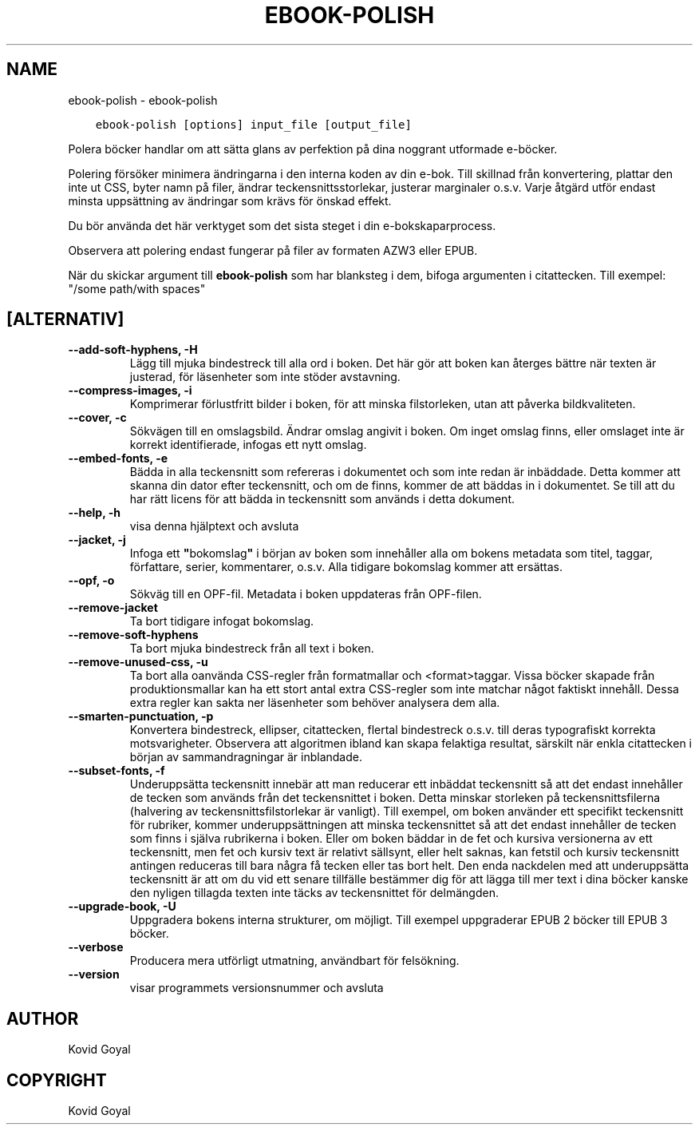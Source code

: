 .\" Man page generated from reStructuredText.
.
.TH "EBOOK-POLISH" "1" "maj 27, 2022" "5.43.0" "calibre"
.SH NAME
ebook-polish \- ebook-polish
.
.nr rst2man-indent-level 0
.
.de1 rstReportMargin
\\$1 \\n[an-margin]
level \\n[rst2man-indent-level]
level margin: \\n[rst2man-indent\\n[rst2man-indent-level]]
-
\\n[rst2man-indent0]
\\n[rst2man-indent1]
\\n[rst2man-indent2]
..
.de1 INDENT
.\" .rstReportMargin pre:
. RS \\$1
. nr rst2man-indent\\n[rst2man-indent-level] \\n[an-margin]
. nr rst2man-indent-level +1
.\" .rstReportMargin post:
..
.de UNINDENT
. RE
.\" indent \\n[an-margin]
.\" old: \\n[rst2man-indent\\n[rst2man-indent-level]]
.nr rst2man-indent-level -1
.\" new: \\n[rst2man-indent\\n[rst2man-indent-level]]
.in \\n[rst2man-indent\\n[rst2man-indent-level]]u
..
.INDENT 0.0
.INDENT 3.5
.sp
.nf
.ft C
ebook\-polish [options] input_file [output_file]
.ft P
.fi
.UNINDENT
.UNINDENT
.sp
Polera böcker handlar om att sätta glans av perfektion på
dina noggrant utformade e\-böcker.
.sp
Polering försöker minimera ändringarna i den interna koden av din e\-bok.
Till skillnad från konvertering, plattar den inte ut CSS, byter namn på filer, ändrar teckensnittsstorlekar, justerar marginaler o.s.v. Varje åtgärd utför endast minsta uppsättning av ändringar som krävs för önskad effekt.
.sp
Du bör använda det här verktyget som det sista steget i din e\-bokskaparprocess.
.sp
Observera att polering endast fungerar på filer av formaten AZW3 eller EPUB.
.sp
När du skickar argument till \fBebook\-polish\fP som har blanksteg i dem, bifoga argumenten i citattecken. Till exempel: "/some path/with spaces"
.SH [ALTERNATIV]
.INDENT 0.0
.TP
.B \-\-add\-soft\-hyphens, \-H
Lägg till mjuka bindestreck till alla ord i boken. Det här gör att boken kan återges bättre när texten är justerad, för läsenheter som inte stöder avstavning.
.UNINDENT
.INDENT 0.0
.TP
.B \-\-compress\-images, \-i
Komprimerar förlustfritt bilder i boken, för att minska filstorleken, utan att påverka bildkvaliteten.
.UNINDENT
.INDENT 0.0
.TP
.B \-\-cover, \-c
Sökvägen till en omslagsbild. Ändrar omslag angivit i boken. Om inget omslag finns, eller omslaget inte är korrekt identifierade, infogas ett nytt omslag.
.UNINDENT
.INDENT 0.0
.TP
.B \-\-embed\-fonts, \-e
Bädda in alla teckensnitt som refereras i dokumentet och som inte redan är inbäddade. Detta kommer att skanna din dator efter teckensnitt, och om de finns, kommer de att  bäddas in i dokumentet. Se till att du har rätt licens för att bädda in teckensnitt som används i detta dokument.
.UNINDENT
.INDENT 0.0
.TP
.B \-\-help, \-h
visa denna hjälptext och avsluta
.UNINDENT
.INDENT 0.0
.TP
.B \-\-jacket, \-j
Infoga ett \fB"\fPbokomslag\fB"\fP i början av boken som innehåller  alla om bokens metadata som titel, taggar, författare, serier, kommentarer,  o.s.v. Alla tidigare bokomslag kommer att ersättas.
.UNINDENT
.INDENT 0.0
.TP
.B \-\-opf, \-o
Sökväg till en OPF\-fil. Metadata i boken uppdateras från OPF\-filen.
.UNINDENT
.INDENT 0.0
.TP
.B \-\-remove\-jacket
Ta bort tidigare infogat bokomslag.
.UNINDENT
.INDENT 0.0
.TP
.B \-\-remove\-soft\-hyphens
Ta bort mjuka bindestreck från all text i boken.
.UNINDENT
.INDENT 0.0
.TP
.B \-\-remove\-unused\-css, \-u
Ta bort alla oanvända CSS\-regler från formatmallar och <format>taggar. Vissa böcker  skapade från produktionsmallar kan ha ett stort antal extra CSS\-regler som inte matchar något faktiskt innehåll. Dessa extra regler kan sakta ner läsenheter som behöver analysera dem alla.
.UNINDENT
.INDENT 0.0
.TP
.B \-\-smarten\-punctuation, \-p
Konvertera bindestreck, ellipser, citattecken, flertal bindestreck o.s.v. till deras typografiskt korrekta motsvarigheter. Observera att algoritmen ibland kan skapa felaktiga resultat, särskilt när enkla citattecken i början av sammandragningar är inblandade.
.UNINDENT
.INDENT 0.0
.TP
.B \-\-subset\-fonts, \-f
Underuppsätta teckensnitt innebär att man reducerar ett inbäddat teckensnitt så att det endast innehåller de tecken som används från det teckensnittet i boken. Detta minskar storleken på teckensnittsfilerna (halvering av teckensnittsfilstorlekar är vanligt). Till exempel, om boken använder ett specifikt teckensnitt för rubriker, kommer underuppsättningen att minska teckensnittet så att det endast innehåller de tecken som finns i själva rubrikerna i boken. Eller om boken bäddar in de fet och kursiva versionerna av ett teckensnitt, men fet och kursiv text är relativt sällsynt, eller helt saknas, kan fetstil och kursiv teckensnitt antingen reduceras till bara några få tecken eller tas bort helt. Den enda nackdelen med att underuppsätta teckensnitt är att om du vid ett senare tillfälle bestämmer dig för att lägga till mer text i dina böcker kanske den nyligen tillagda texten inte täcks av teckensnittet för delmängden.
.UNINDENT
.INDENT 0.0
.TP
.B \-\-upgrade\-book, \-U
Uppgradera bokens interna strukturer, om möjligt. Till exempel uppgraderar EPUB 2 böcker till EPUB 3 böcker.
.UNINDENT
.INDENT 0.0
.TP
.B \-\-verbose
Producera mera utförligt utmatning, användbart för felsökning.
.UNINDENT
.INDENT 0.0
.TP
.B \-\-version
visar programmets versionsnummer och avsluta
.UNINDENT
.SH AUTHOR
Kovid Goyal
.SH COPYRIGHT
Kovid Goyal
.\" Generated by docutils manpage writer.
.

